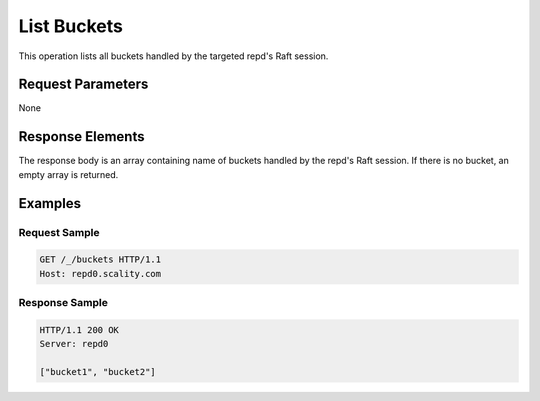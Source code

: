 .. _List Buckets:

List Buckets
============

This operation lists all buckets handled by the targeted repd's Raft
session.

Request Parameters
------------------

None

Response Elements
-----------------

The response body is an array containing name of buckets handled by the
repd's Raft session. If there is no bucket, an empty array is returned.

Examples
--------

Request Sample
~~~~~~~~~~~~~~

.. code::

   GET /_/buckets HTTP/1.1
   Host: repd0.scality.com

Response Sample
~~~~~~~~~~~~~~~

.. code::

   HTTP/1.1 200 OK
   Server: repd0

   ["bucket1", "bucket2"]
